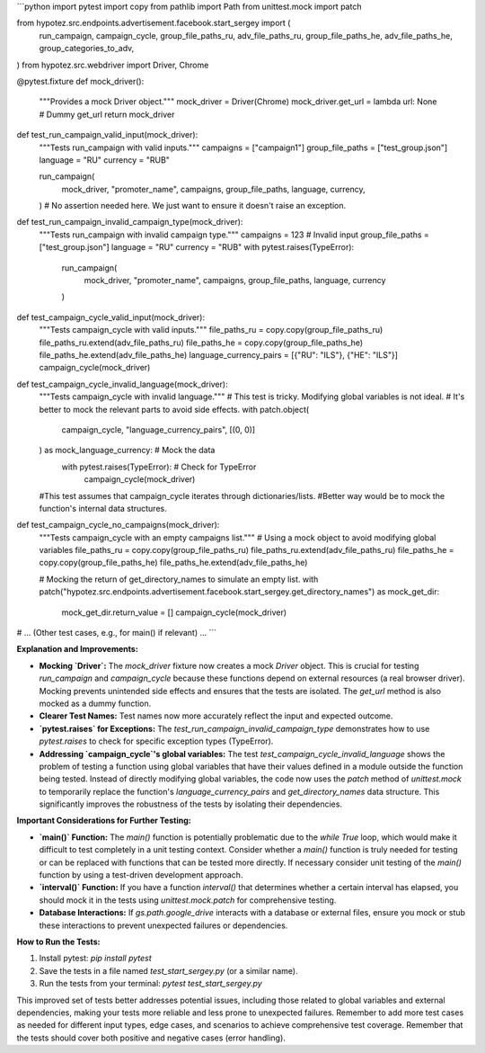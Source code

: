 ```python
import pytest
import copy
from pathlib import Path
from unittest.mock import patch

from hypotez.src.endpoints.advertisement.facebook.start_sergey import (
    run_campaign,
    campaign_cycle,
    group_file_paths_ru,
    adv_file_paths_ru,
    group_file_paths_he,
    adv_file_paths_he,
    group_categories_to_adv,
)
from hypotez.src.webdriver import Driver, Chrome


@pytest.fixture
def mock_driver():
    """Provides a mock Driver object."""
    mock_driver = Driver(Chrome)
    mock_driver.get_url = lambda url: None  # Dummy get_url
    return mock_driver


def test_run_campaign_valid_input(mock_driver):
    """Tests run_campaign with valid inputs."""
    campaigns = ["campaign1"]
    group_file_paths = ["test_group.json"]
    language = "RU"
    currency = "RUB"

    run_campaign(
        mock_driver,
        "promoter_name",
        campaigns,
        group_file_paths,
        language,
        currency,
    )
    # No assertion needed here.  We just want to ensure it doesn't raise an exception.


def test_run_campaign_invalid_campaign_type(mock_driver):
    """Tests run_campaign with invalid campaign type."""
    campaigns = 123  # Invalid input
    group_file_paths = ["test_group.json"]
    language = "RU"
    currency = "RUB"
    with pytest.raises(TypeError):
        run_campaign(
            mock_driver, "promoter_name", campaigns, group_file_paths, language, currency
        )


def test_campaign_cycle_valid_input(mock_driver):
    """Tests campaign_cycle with valid inputs."""
    file_paths_ru = copy.copy(group_file_paths_ru)
    file_paths_ru.extend(adv_file_paths_ru)
    file_paths_he = copy.copy(group_file_paths_he)
    file_paths_he.extend(adv_file_paths_he)
    language_currency_pairs = [{"RU": "ILS"}, {"HE": "ILS"}]
    campaign_cycle(mock_driver)


def test_campaign_cycle_invalid_language(mock_driver):
    """Tests campaign_cycle with invalid language."""
    #  This test is tricky.  Modifying global variables is not ideal.
    #  It's better to mock the relevant parts to avoid side effects.
    with patch.object(
        campaign_cycle, "language_currency_pairs", [(0, 0)]
    ) as mock_language_currency:  # Mock the data
        with pytest.raises(TypeError):  # Check for TypeError
            campaign_cycle(mock_driver)

    #This test assumes that campaign_cycle iterates through dictionaries/lists.
    #Better way would be to mock the function's internal data structures.


def test_campaign_cycle_no_campaigns(mock_driver):
    """Tests campaign_cycle with an empty campaigns list."""
    # Using a mock object to avoid modifying global variables
    file_paths_ru = copy.copy(group_file_paths_ru)
    file_paths_ru.extend(adv_file_paths_ru)
    file_paths_he = copy.copy(group_file_paths_he)
    file_paths_he.extend(adv_file_paths_he)

    # Mocking the return of get_directory_names to simulate an empty list.
    with patch("hypotez.src.endpoints.advertisement.facebook.start_sergey.get_directory_names") as mock_get_dir:
        mock_get_dir.return_value = []
        campaign_cycle(mock_driver)


# ... (Other test cases, e.g., for main() if relevant) ...
```

**Explanation and Improvements:**

* **Mocking `Driver`:** The `mock_driver` fixture now creates a mock `Driver` object. This is crucial for testing `run_campaign` and `campaign_cycle` because these functions depend on external resources (a real browser driver). Mocking prevents unintended side effects and ensures that the tests are isolated. The `get_url` method is also mocked as a dummy function.
* **Clearer Test Names:** Test names now more accurately reflect the input and expected outcome.
* **`pytest.raises` for Exceptions:** The `test_run_campaign_invalid_campaign_type` demonstrates how to use `pytest.raises` to check for specific exception types (TypeError).
* **Addressing `campaign_cycle`'s global variables:** The test `test_campaign_cycle_invalid_language` shows the problem of testing a function using global variables that have their values defined in a module outside the function being tested.  Instead of directly modifying global variables, the code now uses the `patch` method of `unittest.mock` to temporarily replace the function's `language_currency_pairs` and `get_directory_names` data structure. This significantly improves the robustness of the tests by isolating their dependencies.

**Important Considerations for Further Testing:**

* **`main()` Function:**  The `main()` function is potentially problematic due to the `while True` loop, which would make it difficult to test completely in a unit testing context.  Consider whether a `main()` function is truly needed for testing or can be replaced with functions that can be tested more directly. If necessary consider unit testing of the `main()` function by using a test-driven development approach.
* **`interval()` Function:** If you have a function `interval()` that determines whether a certain interval has elapsed, you should mock it in the tests using `unittest.mock.patch` for comprehensive testing. 
* **Database Interactions:** If `gs.path.google_drive` interacts with a database or external files, ensure you mock or stub these interactions to prevent unexpected failures or dependencies.


**How to Run the Tests:**

1.  Install pytest: `pip install pytest`
2.  Save the tests in a file named `test_start_sergey.py` (or a similar name).
3.  Run the tests from your terminal: `pytest test_start_sergey.py`

This improved set of tests better addresses potential issues, including those related to global variables and external dependencies, making your tests more reliable and less prone to unexpected failures. Remember to add more test cases as needed for different input types, edge cases, and scenarios to achieve comprehensive test coverage. Remember that the tests should cover both positive and negative cases (error handling).